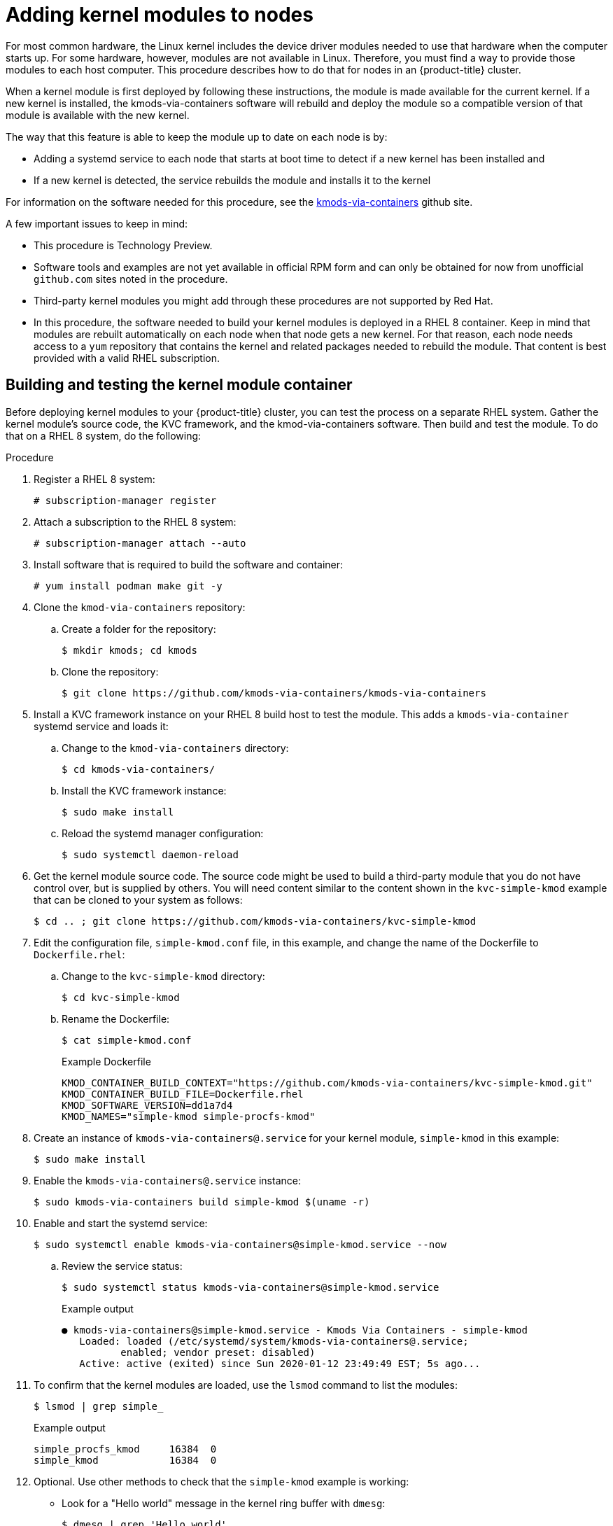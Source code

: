 // Module included in the following assemblies:
//
// * installing/installing-special-config.adoc

:_content-type: PROCEDURE
[id="installation-special-config-kmod_{context}"]
= Adding kernel modules to nodes

For most common hardware, the Linux kernel includes the device driver
modules needed to use that hardware when the computer starts up. For
some hardware, however, modules are not available in Linux. Therefore, you must
find a way to provide those modules to each host computer. This
procedure describes how to do that for nodes in an {product-title} cluster.

When a kernel module is first deployed by following these instructions,
the module is made available for the current kernel. If a new kernel
is installed, the kmods-via-containers software will rebuild and deploy
the module so a compatible version of that module is available with the
new kernel.

The way that this feature is able to keep the module up to date on each
node is by:

* Adding a systemd service to each node that starts at boot time to detect
if a new kernel has been installed and
* If a new kernel is detected, the
service rebuilds the module and installs it to the kernel

For information on the software needed for this procedure, see the
link:https://github.com/kmods-via-containers/kmods-via-containers[kmods-via-containers] github site.

A few important issues to keep in mind:

* This procedure is Technology Preview.
* Software tools and examples are not yet available in official RPM form
and can only be obtained for now from unofficial `github.com` sites noted in the procedure.
* Third-party kernel modules you might add through these procedures are not supported by Red Hat.
* In this procedure, the software needed to build your kernel modules is
deployed in a RHEL 8 container. Keep in mind that modules are rebuilt
automatically on each node when that node gets a new kernel. For that
reason, each node needs access to a `yum` repository that contains the
kernel and related packages needed to rebuild the module. That content
is best provided with a valid RHEL subscription.

[id="building-testing-kernel-module-container_{context}"]
== Building and testing the kernel module container

Before deploying kernel modules to your {product-title} cluster,
you can test the process on a separate RHEL system.
Gather the kernel module's source code, the KVC framework, and the
kmod-via-containers software. Then build and test the module. To do
that on a RHEL 8 system, do the following:

.Procedure

. Register a RHEL 8 system:
+
[source,terminal]
----
# subscription-manager register
----

. Attach a subscription to the RHEL 8 system:
+
[source,terminal]
----
# subscription-manager attach --auto
----

. Install software that is required to build the software and container:
+
[source,terminal]
----
# yum install podman make git -y
----

. Clone the `kmod-via-containers` repository:
.. Create a folder for the repository:
+
[source,terminal]
----
$ mkdir kmods; cd kmods
----

.. Clone the repository:
+
[source,terminal]
----
$ git clone https://github.com/kmods-via-containers/kmods-via-containers
----

. Install a KVC framework instance on your RHEL 8 build host to test the module.
This adds a `kmods-via-container` systemd service and loads it:

.. Change to the `kmod-via-containers` directory:
+
[source,terminal]
----
$ cd kmods-via-containers/
----

.. Install the KVC framework instance:
+
[source,terminal]
----
$ sudo make install
----

.. Reload the systemd manager configuration:
+
[source,terminal]
----
$ sudo systemctl daemon-reload
----

. Get the kernel module source code. The source code might be used to
build a third-party module that you do not
have control over, but is supplied by others. You will need content
similar to the content shown in the `kvc-simple-kmod` example that can
be cloned to your system as follows:
+
[source,terminal]
----
$ cd .. ; git clone https://github.com/kmods-via-containers/kvc-simple-kmod
----

. Edit the configuration file, `simple-kmod.conf` file, in this example, and
change the name of the Dockerfile to `Dockerfile.rhel`:

.. Change to the `kvc-simple-kmod` directory:
+
[source,terminal]
----
$ cd kvc-simple-kmod
----

.. Rename the Dockerfile:
+
[source,terminal]
----
$ cat simple-kmod.conf
----
+
.Example Dockerfile
[source,terminal]
----
KMOD_CONTAINER_BUILD_CONTEXT="https://github.com/kmods-via-containers/kvc-simple-kmod.git"
KMOD_CONTAINER_BUILD_FILE=Dockerfile.rhel
KMOD_SOFTWARE_VERSION=dd1a7d4
KMOD_NAMES="simple-kmod simple-procfs-kmod"
----

. Create an instance of `kmods-via-containers@.service` for your kernel module,
`simple-kmod` in this example:
+
[source,terminal]
----
$ sudo make install
----

. Enable the `kmods-via-containers@.service` instance:
+
[source,terminal]
----
$ sudo kmods-via-containers build simple-kmod $(uname -r)
----

. Enable and start the systemd service:
+
[source,terminal]
----
$ sudo systemctl enable kmods-via-containers@simple-kmod.service --now
----

.. Review the service status:
+
[source,terminal]
----
$ sudo systemctl status kmods-via-containers@simple-kmod.service
----
+
.Example output
[source,terminal]
----
● kmods-via-containers@simple-kmod.service - Kmods Via Containers - simple-kmod
   Loaded: loaded (/etc/systemd/system/kmods-via-containers@.service;
          enabled; vendor preset: disabled)
   Active: active (exited) since Sun 2020-01-12 23:49:49 EST; 5s ago...
----

. To confirm that the kernel modules are loaded, use the `lsmod` command to list the modules:
+
[source,terminal]
----
$ lsmod | grep simple_
----
+
.Example output
[source,terminal]
----
simple_procfs_kmod     16384  0
simple_kmod            16384  0
----

. Optional. Use other methods to check that the `simple-kmod` example is working:
** Look for a "Hello world" message in the kernel ring buffer with `dmesg`:
+
[source,terminal]
----
$ dmesg | grep 'Hello world'
----
+
.Example output
[source,terminal]
----
[ 6420.761332] Hello world from simple_kmod.
----

** Check the value of `simple-procfs-kmod` in `/proc`:
+
[source,terminal]
----
$ sudo cat /proc/simple-procfs-kmod
----
+
.Example output
[source,terminal]
----
simple-procfs-kmod number = 0
----

** Run the `spkut` command to get more information from the module:
+
[source,terminal]
----
$ sudo spkut 44
----
+
.Example output
[source,terminal]
----
KVC: wrapper simple-kmod for 4.18.0-147.3.1.el8_1.x86_64
Running userspace wrapper using the kernel module container...
+ podman run -i --rm --privileged
   simple-kmod-dd1a7d4:4.18.0-147.3.1.el8_1.x86_64 spkut 44
simple-procfs-kmod number = 0
simple-procfs-kmod number = 44
----

Going forward, when the system boots this service will check if a new
kernel is running. If there is a new kernel, the service builds a new
version of the kernel module and then loads it. If the module is already
built, it will just load it.

[id="provisioning-kernel-module-to-ocp_{context}"]
== Provisioning a kernel module to {product-title}

Depending on whether or not you must have the kernel module in place
when {product-title} cluster first boots, you can set up the
kernel modules to be deployed in one of two ways:

* **Provision kernel modules at cluster install time (day-1)**:
You can create the content as a `MachineConfig` object and provide it to `openshift-install`
by including it with a set of manifest files.

* **Provision kernel modules via Machine Config Operator (day-2)**: If you can wait until the
cluster is up and running to add your kernel module, you can deploy the kernel
module software via the Machine Config Operator (MCO).

In either case, each node needs to be able to get the kernel packages and related
software packages at the time that a new kernel is detected. There are a few ways
you can set up each node to be able to obtain that content.

* Provide RHEL entitlements to each node.
* Get RHEL entitlements from an existing RHEL host, from the `/etc/pki/entitlement` directory
and copy them to the same location as the other files you provide
when you build your Ignition config.
* Inside the Dockerfile, add pointers to a `yum` repository containing the kernel and other packages.
This must include new kernel packages as they are needed to match newly installed kernels.

[id="provision-kernel-modules-via-machineconfig_{context}"]
=== Provision kernel modules via a `MachineConfig` object

By packaging kernel module software with a `MachineConfig` object, you can
deliver that software to worker or master nodes at installation time
or via the Machine Config Operator.

First create a base Ignition config that you would like to use.
At installation time, the Ignition config will
contain the ssh public key to add to the `authorized_keys` file for
the `core` user on the cluster.
To add the `MachineConfig` object later via the MCO instead, the SSH public key is not required.
For both type, the example simple-kmod service creates a systemd unit file,
which requires a `kmods-via-containers@simple-kmod.service`.

[NOTE]
====
The systemd unit is a workaround for an
link:https://github.com/coreos/ignition/issues/586[upstream bug]
and makes sure that the `kmods-via-containers@simple-kmod.service` gets started
on boot:
====

. Register a RHEL 8 system:
+
[source,terminal]
----
# subscription-manager register
----

. Attach a subscription to the RHEL 8 system:
+
[source,terminal]
----
# subscription-manager attach --auto
----

. Install software needed to build the software:
+
[source,terminal]
----
# yum install podman make git -y
----

. Create an Ignition config file that creates a systemd unit file:
.. Create a directory to host the Ignition config file:
+
[source,terminal]
----
$ mkdir kmods; cd kmods
----

.. Create the Ignition config file that creates a systemd unit file:
+
[source,terminal]
----
$ cat <<EOF > ./baseconfig.ign
{
  "ignition": { "version": "3.1.0" },
  "passwd": {
    "users": [
      {
        "name": "core",
        "groups": ["sudo"],
        "sshAuthorizedKeys": [
          "ssh-rsa AAAA"
        ]
      }
    ]
  },
  "systemd": {
    "units": [{
      "name": "require-kvc-simple-kmod.service",
      "enabled": true,
      "contents": "[Unit]\nRequires=kmods-via-containers@simple-kmod.service\n[Service]\nType=oneshot\nExecStart=/usr/bin/true\n\n[Install]\nWantedBy=multi-user.target"
    }]
  }
}
EOF
----
+
[NOTE]
====
You must add your public SSH key to the `baseconfig.ign` file
to use the file during `openshift-install`.
The public SSH key is not needed if you create the `MachineConfig` object using the MCO.
====

. Create a base MCO YAML snippet that uses the following configuration:
+
[source,terminal]
----
$ cat <<EOF > mc-base.yaml
apiVersion: machineconfiguration.openshift.io/v1
kind: MachineConfig
metadata:
  labels:
    machineconfiguration.openshift.io/role: worker
  name: 10-kvc-simple-kmod
spec:
  config:
EOF
----
+
[NOTE]
====
The `mc-base.yaml` is set to deploy the kernel module on `worker` nodes.
To deploy on master nodes, change the role from `worker` to `master`.
To do both, you could repeat the whole procedure using different file names
for the two types of deployments.
====

. Get the `kmods-via-containers` software:

.. Clone the `kmods-via-containers` repository:
+
[source,terminal]
----
$ git clone https://github.com/kmods-via-containers/kmods-via-containers
----

.. Clone the `kvc-simple-kmod` repository:
+
[source,terminal]
----
$ git clone https://github.com/kmods-via-containers/kvc-simple-kmod
----

. Get your module software. In this example, `kvc-simple-kmod` is used:

. Create a fakeroot directory and populate it with files that you want to
deliver via Ignition, using the repositories cloned earlier:

.. Create the directory:
+
[source,terminal]
----
$ FAKEROOT=$(mktemp -d)
----

.. Change to the `kmod-via-containers` directory:
+
[source,terminal]
----
$ cd kmods-via-containers
----

.. Install the KVC framework instance:
+
[source,terminal]
----
$ make install DESTDIR=${FAKEROOT}/usr/local CONFDIR=${FAKEROOT}/etc/
----

.. Change to the `kvc-simple-kmod` directory:
+
[source,terminal]
----
$ cd ../kvc-simple-kmod
----

.. Create the instance:
+
[source,terminal]
----
$ make install DESTDIR=${FAKEROOT}/usr/local CONFDIR=${FAKEROOT}/etc/
----

. Get a tool called `filetranspiler` and dependent software:
+
[source,terminal]
----
$ cd .. ; sudo yum install -y python3
git clone https://github.com/ashcrow/filetranspiler.git
----

. Generate a final machine config YAML (`mc.yaml`)
and have it include the base Ignition config, base machine config, and the fakeroot directory
with files you would like to deliver:
+
[source,terminal]
----
$ ./filetranspiler/filetranspile -i ./baseconfig.ign \
     -f ${FAKEROOT} --format=yaml --dereference-symlinks \
     | sed 's/^/     /' | (cat mc-base.yaml -) > 99-simple-kmod.yaml
----

. If the cluster is not up yet, generate manifest files and add this file to the
`openshift` directory. If the cluster is already running, apply the file as follows:
+
[source,terminal]
----
$ oc create -f 99-simple-kmod.yaml
----
+
Your nodes will start the `kmods-via-containers@simple-kmod.service`
service and the kernel modules will be loaded.

. To confirm that the kernel modules are loaded, you can log in to a node
(using `oc debug node/<openshift-node>`, then `chroot /host`).
To list the modules, use the `lsmod` command:
+
[source,terminal]
----
$ lsmod | grep simple_
----
+
.Example output
[source,terminal]
----
simple_procfs_kmod     16384  0
simple_kmod            16384  0
----
